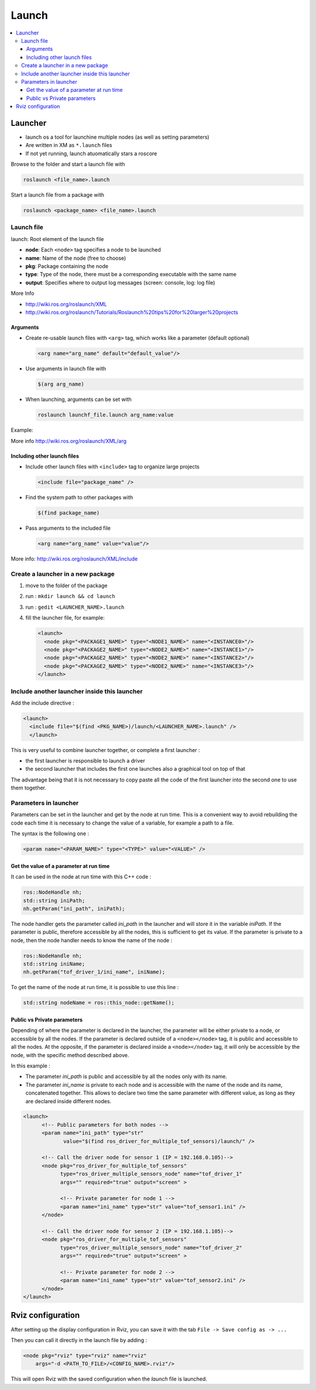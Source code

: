 ======
Launch
======

.. contents:: :local:

Launcher
========

* launch os a tool for launchine multiple nodes (as well as setting parameters)
* Are written in XM as ``*.launch`` files
* If not yet running, launch atuomatically stars a roscore

Browse to the folder and start a launch file with

.. code-block:: bash

   roslaunch <file_name>.launch

Start a launch file from a package with

.. code-block:: bash

   roslaunch <package_name> <file_name>.launch

Launch file
------------

.. code-block:: xml
   :caption: talker_listerner.launch

   <launch>
   <node name="listener" pkg="roscpp_tutorials" type="listener" output="screen"/>
   <node name="talker" pkg="roscpp_tutorials" type="talker" output="screen"/>
   </launch>

launch: Root element of the launch file

* **node**: Each ``<node>`` tag specifies a node to be launched
* **name**: Name of the node (free to choose)
* **pkg**: Package containing the node
* **type**: Type of the node, there must be a corresponding executable with the same name
* **output**: Specifies where to output log messages (screen: console, log: log file)

More Info

* http://wiki.ros.org/roslaunch/XML
* http://wiki.ros.org/roslaunch/Tutorials/Roslaunch%20tips%20for%20larger%20projects

Arguments
^^^^^^^^^^

* Create re-usable launch files with ``<arg>`` tag, which works like a parameter (default optional)

  .. code-block:: xml

     <arg name="arg_name" default="default_value"/>


* Use arguments in launch file with

  .. code-block:: xml

     $(arg arg_name)

* When launching, arguments can be set with

  .. code-block:: xml

     roslaunch launchf_file.launch arg_name:value

Example:

.. code-block:: xml
   :caption: range_world.launch

   <?xml version="1.0"?>
     <launch>
       <arg name="use_sim_time" default="true"/>
       <arg name="world" default="gazebo_ros_range"/>
       <arg name="debug" default="false"/>
       <arg name="physics" default="ode"/>

       <group if="$(arg use_sim_time)">
         <param name="/use_sim_time" value="true" />
       </group>
       <include file="$(find gazebo_ros) /launch/empty_world.launch">
       <arg name="world_name" value="$(find gazebo_plugins)/ test/test_worlds/$(arg world).world"/>
       <arg name="debug" value="$(arg debug)"/>
       <arg name="physics" value="$(arg physics)"/>
     </include>
   </launch>

More info
http://wiki.ros.org/roslaunch/XML/arg

Including other launch files
^^^^^^^^^^^^^^^^^^^^^^^^^^^^^

* Include other launch files with ``<include>`` tag to
  organize large projects

  .. code-block:: xml

     <include file="package_name" />

* Find the system path to other packages with

  .. code-block:: xml

     $(find package_name)

* Pass arguments to the included file

  .. code-block:: xml

     <arg name="arg_name" value="value"/>


  .. code-block:: xml
     :caption: range_world.launch

     <?xml version="1.0"?>
     <launch>
       <arg name="use_sim_time" default="true"/>
       <arg name="world" default="gazebo_ros_range"/>
       <arg name="debug" default="false"/>
       <arg name="physics" default="ode"/>

         <group if="$(arg use_sim_time)">
         <param name="/use_sim_time" value="true" />
       </group>

         <include file="$(find gazebo_ros) /launch/empty_world.launch">
         <arg name="world_name" value="$(find gazebo_plugins)/test/test_worlds/$(arg world).world"/>
         <arg name="debug" value="$(arg debug)"/>
         <arg name="physics" value="$(arg physics)"/>
       </include>
     </launch>

More info:
http://wiki.ros.org/roslaunch/XML/include

Create a launcher in a new package
------------------------------------

#. move to the folder of the package
#. run : ``mkdir launch && cd launch``
#. run : ``gedit <LAUNCHER_NAME>.launch``
#. fill the launcher file, for example:

   .. code-block:: xml

      <launch>
        <node pkg="<PACKAGE1_NAME>" type="<NODE1_NAME>" name="<INSTANCE0>"/>
        <node pkg="<PACKAGE2_NAME>" type="<NODE2_NAME>" name="<INSTANCE1>"/>
        <node pkg="<PACKAGE2_NAME>" type="<NODE2_NAME>" name="<INSTANCE2>"/>
        <node pkg="<PACKAGE2_NAME>" type="<NODE2_NAME>" name="<INSTANCE3>"/>
      </launch>

Include another launcher inside this launcher
------------------------------------------------

Add the include directive :

.. code-block:: xml

   <launch>
     <include file="$(find <PKG_NAME>)/launch/<LAUNCHER_NAME>.launch" />
     </launch>

This is very useful to combine launcher together, or complete a first launcher :

* the first launcher is responsible to launch a driver
* the second launcher that includes the first one launches also a graphical tool on top of that

The advantage being that it is not necessary to copy paste all the code of the first launcher into the second  one to use them together.

Parameters in launcher
-----------------------

Parameters can be set in the launcher and get by the node at run time. This is a convenient way to avoid rebuilding the code each time it is necessary to change the value of a variable, for example a path to a file.

The syntax is the following one :

.. code-block:: xml

   <param name="<PARAM_NAME>" type="<TYPE>" value="<VALUE>" />


Get the value of a parameter at run time
^^^^^^^^^^^^^^^^^^^^^^^^^^^^^^^^^^^^^^^^^^

It can be used in the node at run time with this C++ code :

.. code-block:: cpp

   ros::NodeHandle nh;
   std::string iniPath;
   nh.getParam("ini_path", iniPath);

The node handler gets the parameter called *ini_path* in the launcher and will store it in the variable *iniPath*. If the parameter is public, therefore accessible by all the nodes, this is sufficient to get its value. If the parameter is private to a node, then the node handler needs to know the name of the node :

.. code-block:: cpp

   ros::NodeHandle nh;
   std::string iniName;
   nh.getParam("tof_driver_1/ini_name", iniName);


To get the name of the node at run time, it is possible to use this line :

.. code-block:: cpp

   std::string nodeName = ros::this_node::getName();


Public vs Private parameters
^^^^^^^^^^^^^^^^^^^^^^^^^^^^^^

Depending of where the parameter is declared in the launcher, the parameter will be either private to a node, or accessible by all the nodes. If the parameter is declared outside of a ``<node></node>`` tag, it is public and accessible to all the nodes. At the opposite, if the parameter is declared inside a ``<node></node>`` tag, it will only be accessible by the node, with the specific method described above.

In this example :

* The parameter *ini_path* is public and accessible by all the nodes only with its name.
* The parameter *ini_name* is private to each node and is accessible with the name of the node and its name, concatenated together. This allows to declare two time the same parameter with different value, as long as they are declared inside different nodes.

.. code-block:: xml

   <launch>
         <!-- Public parameters for both nodes -->
         <param name="ini_path" type="str"
                value="$(find ros_driver_for_multiple_tof_sensors)/launch/" />

         <!-- Call the driver node for sensor 1 (IP = 192.168.0.105)-->
         <node pkg="ros_driver_for_multiple_tof_sensors"
               type="ros_driver_multiple_sensors_node" name="tof_driver_1"
               args="" required="true" output="screen" >

               <!-- Private parameter for node 1 -->
               <param name="ini_name" type="str" value="tof_sensor1.ini" />
         </node>

         <!-- Call the driver node for sensor 2 (IP = 192.168.1.105)-->
         <node pkg="ros_driver_for_multiple_tof_sensors"
               type="ros_driver_multiple_sensors_node" name="tof_driver_2"
               args="" required="true" output="screen" >

               <!-- Private parameter for node 2 -->
               <param name="ini_name" type="str" value="tof_sensor2.ini" />
         </node>
   </launch>

Rviz configuration
===================

After setting up the display configuration in Rviz, you can save it with the tab ``File -> Save config as -> ...``

Then you can call it directly in the launch file by adding :

.. code-block:: xml

   <node pkg="rviz" type="rviz" name="rviz"
       args="-d <PATH_TO_FILE>/<CONFIG_NAME>.rviz"/>

This will open Rviz with the saved configuration when the *launch* file is launched.
